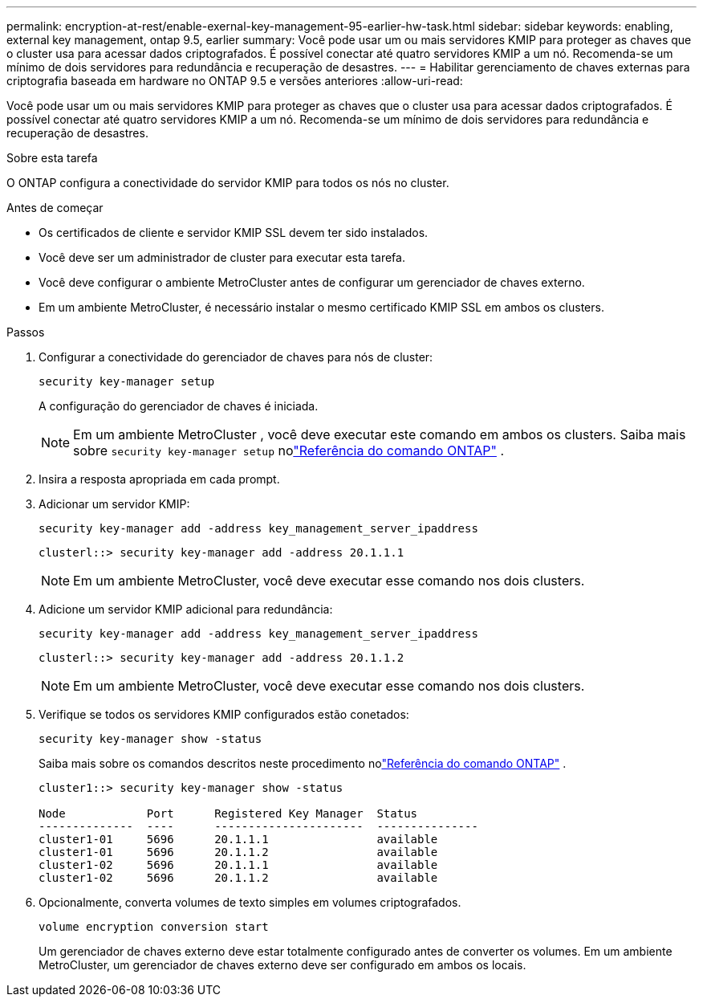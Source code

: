 ---
permalink: encryption-at-rest/enable-exernal-key-management-95-earlier-hw-task.html 
sidebar: sidebar 
keywords: enabling, external key management, ontap 9.5, earlier 
summary: Você pode usar um ou mais servidores KMIP para proteger as chaves que o cluster usa para acessar dados criptografados. É possível conectar até quatro servidores KMIP a um nó. Recomenda-se um mínimo de dois servidores para redundância e recuperação de desastres. 
---
= Habilitar gerenciamento de chaves externas para criptografia baseada em hardware no ONTAP 9.5 e versões anteriores
:allow-uri-read: 


[role="lead"]
Você pode usar um ou mais servidores KMIP para proteger as chaves que o cluster usa para acessar dados criptografados. É possível conectar até quatro servidores KMIP a um nó. Recomenda-se um mínimo de dois servidores para redundância e recuperação de desastres.

.Sobre esta tarefa
O ONTAP configura a conectividade do servidor KMIP para todos os nós no cluster.

.Antes de começar
* Os certificados de cliente e servidor KMIP SSL devem ter sido instalados.
* Você deve ser um administrador de cluster para executar esta tarefa.
* Você deve configurar o ambiente MetroCluster antes de configurar um gerenciador de chaves externo.
* Em um ambiente MetroCluster, é necessário instalar o mesmo certificado KMIP SSL em ambos os clusters.


.Passos
. Configurar a conectividade do gerenciador de chaves para nós de cluster:
+
`security key-manager setup`

+
A configuração do gerenciador de chaves é iniciada.

+

NOTE: Em um ambiente MetroCluster , você deve executar este comando em ambos os clusters.  Saiba mais sobre `security key-manager setup` nolink:https://docs.netapp.com/us-en/ontap-cli-9161/security-key-manager-setup.html["Referência do comando ONTAP"^] .

. Insira a resposta apropriada em cada prompt.
. Adicionar um servidor KMIP:
+
`security key-manager add -address key_management_server_ipaddress`

+
[listing]
----
clusterl::> security key-manager add -address 20.1.1.1
----
+

NOTE: Em um ambiente MetroCluster, você deve executar esse comando nos dois clusters.

. Adicione um servidor KMIP adicional para redundância:
+
`security key-manager add -address key_management_server_ipaddress`

+
[listing]
----
clusterl::> security key-manager add -address 20.1.1.2
----
+

NOTE: Em um ambiente MetroCluster, você deve executar esse comando nos dois clusters.

. Verifique se todos os servidores KMIP configurados estão conetados:
+
`security key-manager show -status`

+
Saiba mais sobre os comandos descritos neste procedimento nolink:https://docs.netapp.com/us-en/ontap-cli-9161/security-key-manager-show-key-store.html["Referência do comando ONTAP"^] .

+
[listing]
----
cluster1::> security key-manager show -status

Node            Port      Registered Key Manager  Status
--------------  ----      ----------------------  ---------------
cluster1-01     5696      20.1.1.1                available
cluster1-01     5696      20.1.1.2                available
cluster1-02     5696      20.1.1.1                available
cluster1-02     5696      20.1.1.2                available
----
. Opcionalmente, converta volumes de texto simples em volumes criptografados.
+
`volume encryption conversion start`

+
Um gerenciador de chaves externo deve estar totalmente configurado antes de converter os volumes. Em um ambiente MetroCluster, um gerenciador de chaves externo deve ser configurado em ambos os locais.


